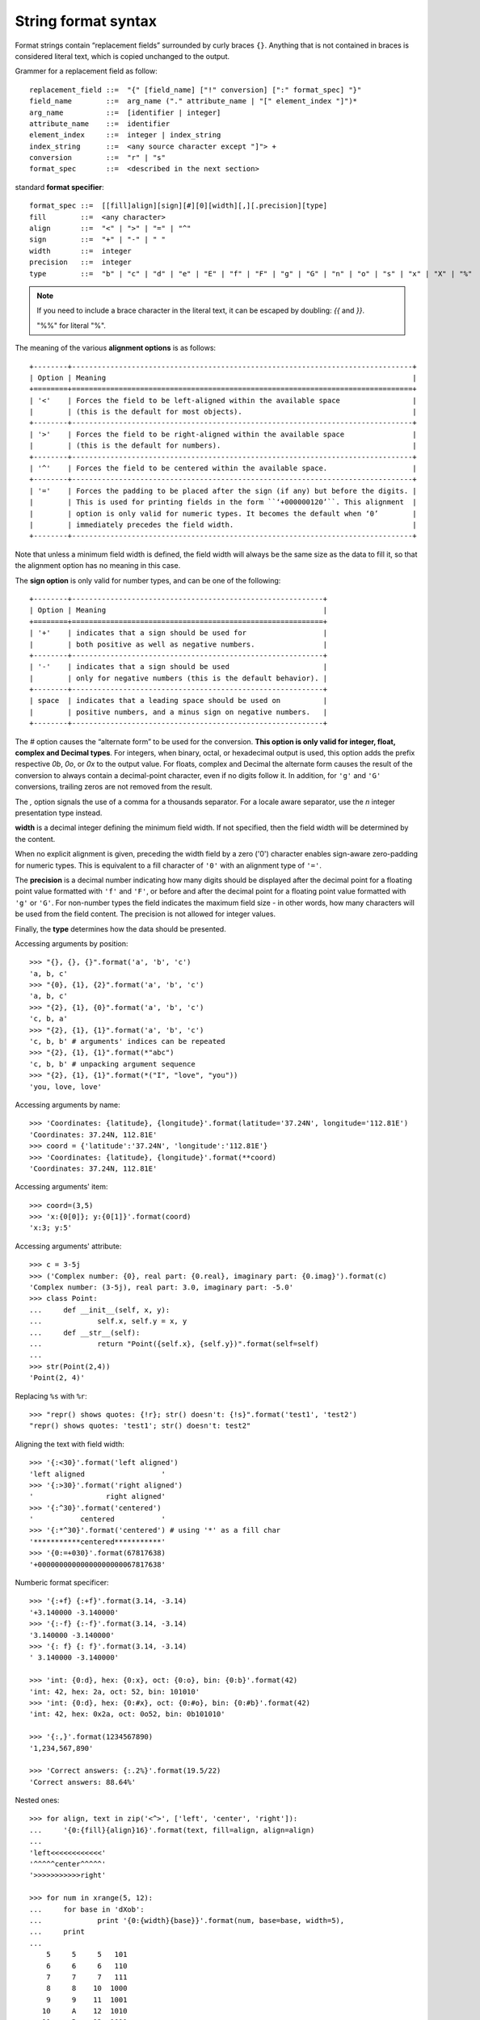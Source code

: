 ********************
String format syntax
********************

Format strings contain “replacement fields” surrounded by curly braces ``{}``.
Anything that is not contained in braces is considered literal text,
which is copied unchanged to the output.

Grammer for a replacement field as follow::

    replacement_field ::=  "{" [field_name] ["!" conversion] [":" format_spec] "}"
    field_name        ::=  arg_name ("." attribute_name | "[" element_index "]")*
    arg_name          ::=  [identifier | integer]
    attribute_name    ::=  identifier
    element_index     ::=  integer | index_string
    index_string      ::=  <any source character except "]"> +
    conversion        ::=  "r" | "s"
    format_spec       ::=  <described in the next section>

standard **format specifier**::

    format_spec ::=  [[fill]align][sign][#][0][width][,][.precision][type]
    fill        ::=  <any character>
    align       ::=  "<" | ">" | "=" | "^"
    sign        ::=  "+" | "-" | " "
    width       ::=  integer
    precision   ::=  integer
    type        ::=  "b" | "c" | "d" | "e" | "E" | "f" | "F" | "g" | "G" | "n" | "o" | "s" | "x" | "X" | "%"

.. note::

    If you need to include a brace character in the literal text,
    it can be escaped by doubling: `{{` and `}}`.

    "%%" for literal "%".

The meaning of the various **alignment options** is as follows::

    +--------+--------------------------------------------------------------------------------+
    | Option | Meaning                                                                        |
    +========+================================================================================+
    | '<'    | Forces the field to be left-aligned within the available space                 |
    |        | (this is the default for most objects).                                        |
    +--------+--------------------------------------------------------------------------------+
    | '>'    | Forces the field to be right-aligned within the available space                |
    |        | (this is the default for numbers).                                             |
    +--------+--------------------------------------------------------------------------------+
    | '^'    | Forces the field to be centered within the available space.                    |
    +--------+--------------------------------------------------------------------------------+
    | '='    | Forces the padding to be placed after the sign (if any) but before the digits. |
    |        | This is used for printing fields in the form ``‘+000000120’``. This alignment  |
    |        | option is only valid for numeric types. It becomes the default when ‘0’        |
    |        | immediately precedes the field width.                                          |
    +--------+--------------------------------------------------------------------------------+

Note that unless a minimum field width is defined, the field width will always be the same size
as the data to fill it, so that the alignment option has no meaning in this case.

The **sign option** is only valid for number types, and can be one of the following::

    +--------+-----------------------------------------------------------+
    | Option | Meaning                                                   |
    +========+===========================================================+
    | '+'    | indicates that a sign should be used for                  |
    |        | both positive as well as negative numbers.                |
    +--------+-----------------------------------------------------------+
    | '-'    | indicates that a sign should be used                      |
    |        | only for negative numbers (this is the default behavior). |
    +--------+-----------------------------------------------------------+
    | space  | indicates that a leading space should be used on          |
    |        | positive numbers, and a minus sign on negative numbers.   |
    +--------+-----------------------------------------------------------+

The `#` option causes the “alternate form” to be used for the conversion.
**This option is only valid for integer, float, complex and Decimal types**.
For integers, when binary, octal, or hexadecimal output is used, this option
adds the prefix respective `0b`, `0o`, or `0x` to the output value.
For floats, complex and Decimal the alternate form causes the result of the
conversion to always contain a decimal-point character, even if no digits follow it.
In addition, for ``'g'`` and ``'G'`` conversions, trailing zeros are not removed from the result.

The `,` option signals the use of a comma for a thousands separator.
For a locale aware separator, use the `n` integer presentation type instead.

**width** is a decimal integer defining the minimum field width.
If not specified, then the field width will be determined by the content.

When no explicit alignment is given, preceding the width field by
a zero ('0') character enables sign-aware zero-padding for numeric types.
This is equivalent to a fill character of ``'0'`` with an alignment type of ``'='``.

The **precision** is a decimal number indicating how many digits should be
displayed after the decimal point for a floating point value formatted
with ``'f'`` and ``'F'``, or before and after the decimal point for a
floating point value formatted with ``'g'`` or ``'G'``. For non-number
types the field indicates the maximum field size - in other words,
how many characters will be used from the field content.
The precision is not allowed for integer values.

Finally, the **type** determines how the data should be presented.

Accessing arguments by position::

    >>> "{}, {}, {}".format('a', 'b', 'c')
    'a, b, c'
    >>> "{0}, {1}, {2}".format('a', 'b', 'c')
    'a, b, c'
    >>> "{2}, {1}, {0}".format('a', 'b', 'c')
    'c, b, a'
    >>> "{2}, {1}, {1}".format('a', 'b', 'c')
    'c, b, b' # arguments' indices can be repeated
    >>> "{2}, {1}, {1}".format(*"abc")
    'c, b, b' # unpacking argument sequence
    >>> "{2}, {1}, {1}".format(*("I", "love", "you"))
    'you, love, love'

Accessing arguments by name::

    >>> 'Coordinates: {latitude}, {longitude}'.format(latitude='37.24N', longitude='112.81E')
    'Coordinates: 37.24N, 112.81E'
    >>> coord = {'latitude':'37.24N', 'longitude':'112.81E'}
    >>> 'Coordinates: {latitude}, {longitude}'.format(**coord)
    'Coordinates: 37.24N, 112.81E'

Accessing arguments' item::

    >>> coord=(3,5)
    >>> 'x:{0[0]}; y:{0[1]}'.format(coord)
    'x:3; y:5'

Accessing arguments' attribute::

    >>> c = 3-5j
    >>> ('Complex number: {0}, real part: {0.real}, imaginary part: {0.imag}').format(c)
    'Complex number: (3-5j), real part: 3.0, imaginary part: -5.0'
    >>> class Point:
    ...     def __init__(self, x, y):
    ...             self.x, self.y = x, y
    ...     def __str__(self):
    ...             return "Point({self.x}, {self.y})".format(self=self)
    ...
    >>> str(Point(2,4))
    'Point(2, 4)'

Replacing ``%s`` with ``%r``::

    >>> "repr() shows quotes: {!r}; str() doesn't: {!s}".format('test1', 'test2')
    "repr() shows quotes: 'test1'; str() doesn't: test2"

Aligning the text with field width::

    >>> '{:<30}'.format('left aligned')
    'left aligned                  '
    >>> '{:>30}'.format('right aligned')
    '                 right aligned'
    >>> '{:^30}'.format('centered')
    '           centered           '
    >>> '{:*^30}'.format('centered') # using '*' as a fill char
    '***********centered***********'
    >>> '{0:=+030}'.format(67817638)
    '+00000000000000000000067817638'

Numberic format specificer::

    >>> '{:+f} {:+f}'.format(3.14, -3.14)
    '+3.140000 -3.140000'
    >>> '{:-f} {:-f}'.format(3.14, -3.14)
    '3.140000 -3.140000'
    >>> '{: f} {: f}'.format(3.14, -3.14)
    ' 3.140000 -3.140000'

    >>> 'int: {0:d}, hex: {0:x}, oct: {0:o}, bin: {0:b}'.format(42)
    'int: 42, hex: 2a, oct: 52, bin: 101010'
    >>> 'int: {0:d}, hex: {0:#x}, oct: {0:#o}, bin: {0:#b}'.format(42)
    'int: 42, hex: 0x2a, oct: 0o52, bin: 0b101010'

    >>> '{:,}'.format(1234567890)
    '1,234,567,890'

    >>> 'Correct answers: {:.2%}'.format(19.5/22)
    'Correct answers: 88.64%'

Nested ones::

    >>> for align, text in zip('<^>', ['left', 'center', 'right']):
    ...     '{0:{fill}{align}16}'.format(text, fill=align, align=align)
    ...
    'left<<<<<<<<<<<<'
    '^^^^^center^^^^^'
    '>>>>>>>>>>>right'

    >>> for num in xrange(5, 12):
    ...     for base in 'dXob':
    ...             print '{0:{width}{base}}'.format(num, base=base, width=5),
    ...     print
    ...
        5     5     5   101
        6     6     6   110
        7     7     7   111
        8     8    10  1000
        9     9    11  1001
       10     A    12  1010
       11     B    13  1011

#. variable length string formatting

    .. code-block:: py

        >>> '{num:{fill}{width}}'.format(num=123, fill=0, width=6)
        '000123'

        # Unnamed placefolders are also supported
        >>> "{:{}{}}".format(123, 0, 6)
        '000123'
        >>> print('{:{}{}d}'.format(123, 0, 7))
        0000123

